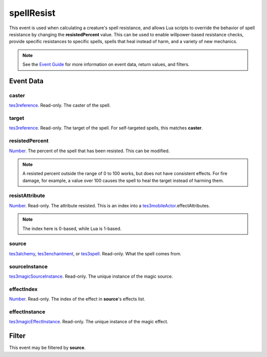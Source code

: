 
spellResist
========================================================

This event is used when calculating a creature's spell resistance, and allows Lua scripts to override the behavior of spell resistance by changing the **resistedPercent** value. This can be used to enable willpower-based resistance checks, provide specific resistances to specific spells, spells that heal instead of harm, and a variety of new mechanics.

.. note:: See the `Event Guide`_ for more information on event data, return values, and filters.


Event Data
--------------------------------------------------------

caster
~~~~~~~~~~~~~~~~~~~~~~~~~~~~~~~~~~~~~~~~~~~~~~~~~~~~~~~

`tes3reference`_. Read-only. The caster of the spell.

target
~~~~~~~~~~~~~~~~~~~~~~~~~~~~~~~~~~~~~~~~~~~~~~~~~~~~~~~

`tes3reference`_. Read-only. The target of the spell. For self-targeted spells, this matches **caster**.

resistedPercent
~~~~~~~~~~~~~~~~~~~~~~~~~~~~~~~~~~~~~~~~~~~~~~~~~~~~~~~

`Number`_. The percent of the spell that has been resisted. This can be modified.

.. note:: A resisted percent outside the range of 0 to 100 works, but does not have consistent effects. For fire damage, for example, a value over 100 causes the spell to heal the target instead of harming them.

resistAttribute
~~~~~~~~~~~~~~~~~~~~~~~~~~~~~~~~~~~~~~~~~~~~~~~~~~~~~~~

`Number`_. Read-only. The attribute resisted. This is an index into a `tes3mobileActor`_.effectAttributes.

.. note:: The index here is 0-based, while Lua is 1-based.

source
~~~~~~~~~~~~~~~~~~~~~~~~~~~~~~~~~~~~~~~~~~~~~~~~~~~~~~~

`tes3alchemy`_, `tes3enchantment`_, or `tes3spell`_. Read-only. What the spell comes from.

sourceInstance
~~~~~~~~~~~~~~~~~~~~~~~~~~~~~~~~~~~~~~~~~~~~~~~~~~~~~~~

`tes3magicSourceInstance`_. Read-only. The unique instance of the magic source.

effectIndex
~~~~~~~~~~~~~~~~~~~~~~~~~~~~~~~~~~~~~~~~~~~~~~~~~~~~~~~

`Number`_. Read-only. The index of the effect in **source**'s effects list.

effectInstance
~~~~~~~~~~~~~~~~~~~~~~~~~~~~~~~~~~~~~~~~~~~~~~~~~~~~~~~

`tes3magicEffectInstance`_. Read-only. The unique instance of the magic effect.


Filter
--------------------------------------------------------
This event may be filtered by **source**.


.. _`Event Guide`: ../guide/events.html

.. _`Number`: ../type/lua/number.html

.. _`tes3alchemy`: ../type/tes3/alchemy.html
.. _`tes3enchantment`: ../type/tes3/enchantment.html
.. _`tes3magicEffectInstance`: ../type/tes3/magicEffectInstance.html
.. _`tes3magicSourceInstance`: ../type/tes3/magicSourceInstance.html
.. _`tes3mobileActor`: ../type/tes3/mobileActor.html
.. _`tes3reference`: ../type/tes3/reference.html
.. _`tes3spell`: ../type/tes3/spell.html
